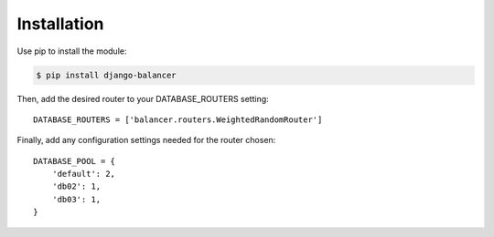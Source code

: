 Installation
============

Use pip to install the module:

.. code-block:: sh

    $ pip install django-balancer

Then, add the desired router to your DATABASE_ROUTERS setting::

    DATABASE_ROUTERS = ['balancer.routers.WeightedRandomRouter']

Finally, add any configuration settings needed for the router chosen::

    DATABASE_POOL = {
        'default': 2,
        'db02': 1,
        'db03': 1,
    }
